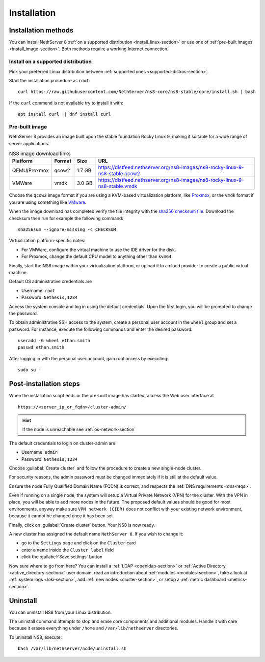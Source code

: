 .. _install-section:

============
Installation
============

.. highlight:: bash

Installation methods
====================

You can install NethServer 8 :ref:`on a supported distribution <install_linux-section>` or use one of :ref:`pre-built images <install_image-section>`.
Both methods require a working Internet connection.

.. _install_linux-section:

Install on a supported distribution
-----------------------------------

Pick your preferred Linux distribution between :ref:`supported ones
<supported-distros-section>`.

Start the installation procedure as ``root``: ::

   curl https://raw.githubusercontent.com/NethServer/ns8-core/ns8-stable/core/install.sh | bash

If the ``curl`` command is not available try to install it with: ::

   apt install curl || dnf install curl

.. _install_image-section:

Pre-built image
---------------

.. |nbsp| unicode:: 0xA0
   :trim:

NethServer 8 provides an image built upon the stable foundation Rocky
Linux 9, making it suitable for a wide range of server applications.

.. csv-table:: NS8 image download links
   :header: "Platform", "Format", "Size", "URL"

   "QEMU/Proxmox", "qcow2", "1.7 |nbsp| GB", "https://distfeed.nethserver.org/ns8-images/ns8-rocky-linux-9-ns8-stable.qcow2"
   "VMWare", "vmdk", "3.0 |nbsp| GB", "https://distfeed.nethserver.org/ns8-images/ns8-rocky-linux-9-ns8-stable.vmdk"

Choose the ``qcow2`` image format if you are using a KVM-based virtualization
platform, like `Proxmox <https://www.proxmox.com/>`_, or the ``vmdk`` format
if you are using something like `VMware <https://www.vmware.com>`_.

When the image download has completed verify the file integrity with the
`sha256 checksum file
<https://distfeed.nethserver.org/ns8-images/CHECKSUM>`_.  Download the
checksum then run for example the following command: ::

   sha256sum --ignore-missing -c CHECKSUM

Virtualization platform-specific notes:

- For VMWare, configure the virtual machine to use the IDE driver for the disk.
- For Proxmox, change the default CPU model to anything other than ``kvm64``.

Finally, start the NS8 image within your virtualization platform, or
upload it to a cloud provider to create a public virtual machine.

Default OS administrative credentials are

* Username: ``root``
* Password: ``Nethesis,1234``

Access the system console and log in using the default credentials. Upon
the first login, you will be prompted to change the password.

To obtain administrative SSH access to the system, create a personal user
account in the ``wheel`` group and set a password. For instance, execute
the following commands and enter the desired password: ::

  useradd -G wheel ethan.smith
  passwd ethan.smith

After logging in with the personal user account, gain root access by
executing: ::

  sudo su -


.. _post-install-steps:

Post-installation steps
=======================

When the installation script ends or the pre-built image has started,
access the Web user interface at ::

    https://<server_ip_or_fqdn>/cluster-admin/

.. hint::

   If the node is unreachable see :ref:`os-network-section`

The default credentials to login on cluster-admin are

* Username: ``admin``
* Password: ``Nethesis,1234``

Choose :guilabel:`Create cluster` and follow the procedure to create a new
single-node cluster.

For security reasons, the admin password must be changed immediately if it
is still at the default value.

Ensure the node Fully Qualified Domain Name (FQDN) is correct, and
respects the :ref:`DNS requirements <dns-reqs>`.

Even if running on a single node, the system will setup a Virtual Private
Network (VPN) for the cluster. With the VPN in place, you will be able to
add more nodes in the future. The proposed default values should be good
for most environments, anyway make sure ``VPN network (CIDR)`` does not
conflict with your existing network environment, because it cannot be
changed once it has been set.

Finally, click on :guilabel:`Create cluster` button. Your NS8 is now ready.

A new cluster has assigned the default name ``NethServer 8``. If you wish to
change it:

* go to the ``Settings`` page and click on the ``Cluster`` card
* enter a name inside the ``Cluster label`` field
* click the :guilabel:`Save settings` button

Now sure where to go from here?
You can install a :ref:`LDAP <openldap-section>` or :ref:`Active Directory <active_directory-section>` user domain,
read an introduction about :ref:`modules <modules-section>`,
take a look at :ref:`system logs <loki-section>`, add :ref:`new nodes <cluster-section>`, or setup a :ref:`metric dashboard <metrics-section>`.

Uninstall
=========

You can uninstall NS8 from your Linux distribution.

The uninstall command attempts to stop and erase core components and additional modules.
Handle it with care because it erases everything under ``/home`` and ``/var/lib/nethserver`` directories.

To uninstall NS8, execute: ::

  bash /var/lib/nethserver/node/uninstall.sh
